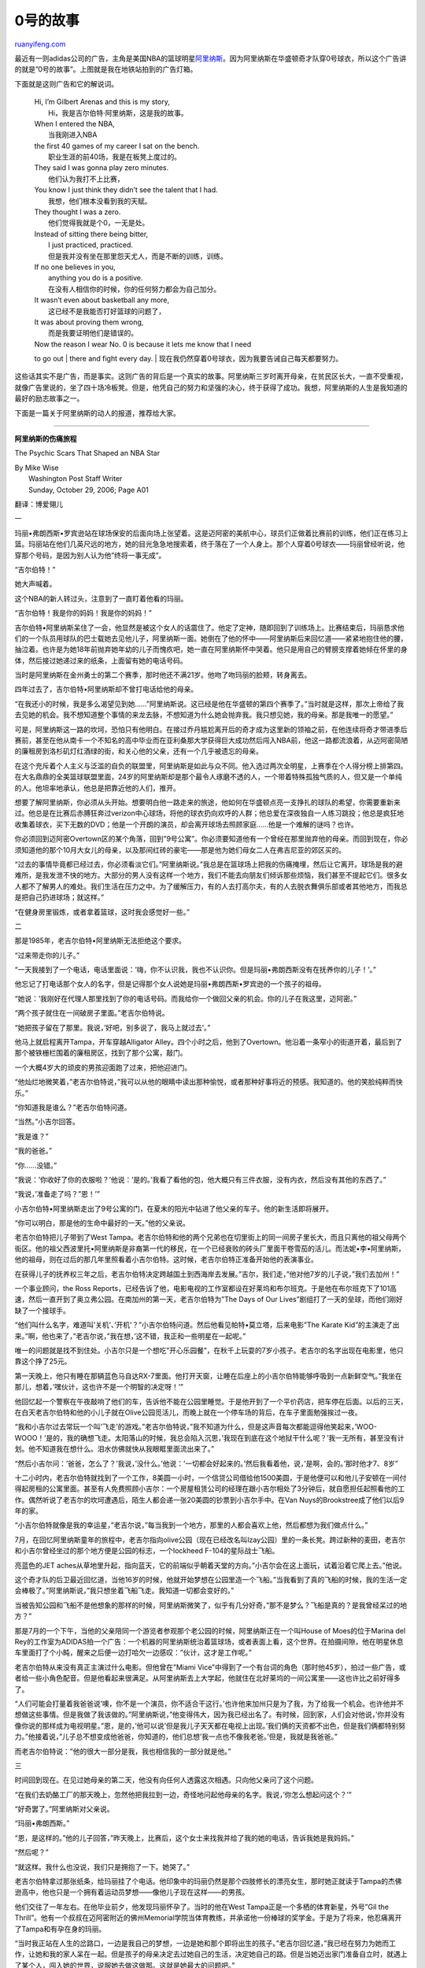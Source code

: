 .. _200704_impossible_is_0:

0号的故事
============================

`ruanyifeng.com <http://www.ruanyifeng.com/blog/2007/04/impossible_is_0.html>`__

最近有一则adidas公司的广告，主角是美国NBA的篮球明星\ `阿里纳斯 <http://stat.china.nba.com/players/player.jsp?pid=2240>`__\ 。因为阿里纳斯在华盛顿奇才队穿0号球衣，所以这个广告讲的就是”0号的故事”。上图就是我在地铁站拍到的广告灯箱。

下面就是这则广告和它的解说词。

    | Hi, I’m Gilbert Arenas and this is my story,
    |  Hi，我是吉尔伯特·阿里纳斯，这是我的故事。

    | When I entered the NBA,
    |  当我刚进入NBA

    | the first 40 games of my career I sat on the bench.
    |  职业生涯的前40场，我是在板凳上度过的。

    | They said I was gonna play zero minutes.
    |  他们认为我打不上比赛，

    | You know I just think they didn’t see the talent that I had.
    |  我想，他们根本没看到我的天赋。

    | They thought I was a zero.
    |  他们觉得我就是个0，一无是处。

    | Instead of sitting there being bitter,
    |  I just practiced, practiced.
    |  但是我并没有坐在那里怨天尤人，而是不断的训练，训练。

    | If no one believes in you,
    |  anything you do is a positive.
    |  在没有人相信你的时候，你的任何努力都会为自己加分。

    | It wasn’t even about basketball any more,
    |  这已经不是我能否打好篮球的问题了，

    | It was about proving them wrong,
    |  而是我要证明他们是错误的。

    | Now the reason I wear No. 0 is because it lets me know that I need
    to go out
    |  there and fight every day.
    |  现在我仍然穿着0号球衣，因为我要告诫自己每天都要努力。

这些话其实不是广告，而是事实。这则广告的背后是一个真实的故事。阿里纳斯三岁时离开母亲，在贫民区长大，一直不受重视，就像广告里说的，坐了四十场冷板凳。但是，他凭自己的努力和坚强的决心，终于获得了成功。我想，阿里纳斯的人生是我知道的最好的励志故事之一。

下面是一篇关于阿里纳斯的动人的报道，推荐给大家。


========================

**阿里纳斯的伤痛旅程**

The Psychic Scars That Shaped an NBA Star

| By Mike Wise
|  Washington Post Staff Writer
|  Sunday, October 29, 2006; Page A01

翻译：博爱翎儿

一

玛丽•弗朗西斯•罗宾逊站在球场保安的后面向场上张望着。这是迈阿密的美航中心，球员们正做着比赛前的训练，他们正在练习上篮。玛丽站在他们几英尺远的地方，她的目光急急地搜索着，终于落在了一个人身上。那个人穿着0号球衣——玛丽曾经听说，他穿那个号码，是因为别人认为他”终将一事无成”。

“吉尔伯特！”

她大声喊着。

这个NBA的新人转过头，注意到了一直盯着他看的玛丽。

“吉尔伯特！我是你的妈妈！我是你的妈妈！”

吉尔伯特•阿里纳斯呆住了一会，他显然是被这个女人的话震住了。他定了定神，随即回到了训练场上。比赛结束后，玛丽恳求他们的一个队员用球队的巴士载她去见他儿子，阿里纳斯一面。她倒在了他的怀中——阿里纳斯后来回忆道——紧紧地抱住他的腰，抽泣着。也许是为她18年前抛弃她年幼的儿子而愧疚吧，她一直在阿里纳斯怀中哭着。他只是用自己的臂膀支撑着她倾在怀里的身体，然后接过她递过来的纸条，上面留有她的电话号码。

当时是阿里纳斯在金州勇士的第二个赛季，那时他还不满21岁。他吻了吻玛丽的脸颊，转身离去。

四年过去了，吉尔伯特•阿里纳斯却不曾打电话给他的母亲。

“在我还小的时候，我是多么渴望见到她……”阿里纳斯说。这已经是他在华盛顿的第四个赛季了。”当时就是这样，那次上帝给了我去见她的机会。我不想知道整个事情的来龙去脉，不想知道为什么她会抛弃我。我只想见她，我的母亲。那是我唯一的愿望。”

可是，阿里纳斯这一路的坎坷，恐怕只有他明白。在接过乔丹尴尬离开后的奇才成为这里新的领袖之前，在他连续将奇才带进季后赛前，甚至在他从南卡一个不知名的高中毕业而在亚利桑那大学获得巨大成功然后闯入NBA前，他这一路都流浪着，从迈阿密简陋的廉租房到洛杉矶灯红酒绿的街，和关心他的父亲，还有一个几乎被遗忘的母亲。

在这个充斥着个人主义与泛滥的自负的联盟里，阿里纳斯是如此与众不同。他入选过两次全明星，上赛季在个人得分榜上排第四。在大名鼎鼎的全美篮球联盟里面，24岁的阿里纳斯却是那个最令人琢磨不透的人，一个带着特殊孤独气质的人，但又是一个单纯的人。他坦率地承认，他总是把靠近他的人们，推开。

想要了解阿里纳斯，你必须从头开始。想要明白他一路走来的旅途，他如何在华盛顿点亮一支挣扎的球队的希望，你需要重新来过。他总是在比赛后赤膊狂奔过verizon中心球场，将他的球衣扔向欢呼的人群；他总爱在深夜独自一人练习跳投；他总是疯狂地收集着球衣，买下无数的DVD；他是一个开朗的演员，却会离开球场去照顾家庭……他是一个难解的谜吗？也许。

你必须回到迈阿密Overtown区的某个角落，回到”9号公寓”。你必须要知道他有一个曾经在那里抛弃他的母亲。而回到现在，你必须知道他的那个10月大女儿的母亲，以及那间红砖的豪宅——那是他为她们母女二人在弗吉尼亚的郊区买的。

“过去的事情毕竟都已经过去，你必须看淡它们。”阿里纳斯说。”我总是在篮球场上把我的伤痛掩埋，然后让它离开。球场是我的避难所，是我发泄不快的地方。大部分的男人没有这样一个地方，我们不能去向朋友们倾诉那些烦恼，我们甚至不提起它们。很多女人都不了解男人的难处。我们生活在压力之中。为了缓解压力，有的人去打高尔夫，有的人去脱衣舞俱乐部或者其他地方，而我总是把自己扔进球场；就这样。”

“在健身房里锻炼，或者拿着篮球，这时我会感觉好一些。”

二

那是1985年，老吉尔伯特•阿里纳斯无法拒绝这个要求。

“过来带走你的儿子。”

“一天我接到了一个电话，电话里面说：’嗨，你不认识我，我也不认识你。但是玛丽•弗朗西斯没有在抚养你的儿子！’。”

他忘记了打电话那个女人的名字，但是记得那个女人说她是玛丽•弗朗西斯•罗宾逊的一个孩子的祖母。

“她说：’我刚好在代理人那里找到了你的电话号码。而我给你一个做回父亲的机会。你的儿子在我这里，迈阿密。”

“两个孩子就住在一间破房子里面。”老吉尔伯特说。

“她把孩子留在了那里。我说，’好吧，别多说了，我马上就过去’。”

他马上就启程离开Tampa，开车穿越Alligator
Alley。四个小时之后，他到了Overtown。他沿着一条窄小的街道开着，最后到了那个被铁栅栏围着的廉租房区，找到了那个公寓，敲门。

一个大概4岁大的顽皮的男孩迎面跑了过来，把他迎进门。

“他灿烂地微笑着，”老吉尔伯特说，”我可以从他的眼睛中读出那种愉悦，或者那种好事将近的预感。我知道的。他的笑脸纯粹而快乐。”

“你知道我是谁么？”老吉尔伯特问道。

“当然。”小吉尔回答。

“我是谁？”

“我的爸爸。”

“你……没错。”

“我说：’你收好了你的衣服啦？’他说：’是的。’我看了看他的包，他大概只有三件衣服，没有内衣，然后没有其他的东西了。”

“我说，’准备走了吗？”恩！’”

小吉尔伯特•阿里纳斯走出了9号公寓的门，在夏末的阳光中钻进了他父亲的车子。他的新生活即将展开。

“你可以明白，那是他的生命中最好的一天。”他的父亲说。

老吉尔伯特把儿子带到了West
Tampa。老吉尔伯特和他的两个兄弟也在切里街上的同一间房子里长大，而且只离他的祖父母两个街区。他的祖父西波里托•阿里纳斯是非裔第一代的移民，在一个已经衰败的砖头厂里面干卷雪茄的活儿。而法妮•李•阿里纳斯，他的祖母，则在过后的那几年里照看着小吉尔伯特。这时候，老吉尔伯特正准备开始他的表演事业。

在获得儿子的抚养权三年之后，老吉尔伯特决定跨越国土到西海岸去发展。”吉尔，我们走，”他对他7岁的儿子说，”我们去加州！”

一个事业顾问，the Ross
Reports，已经告诉了他，电影电视的工作室都设在好莱坞和布尔班克。于是他在布尔班克下了101高速，然后一直开到了奥立弗公园。在南加州的第一天，老吉尔伯特为”The
Days of Our Lives”剧组打了一天的垒球，而他们刚好缺了一个接球手。

“他们叫什么名字，难道叫’关机’、’开机’？”小吉尔伯特问道。然后他看见帕特•莫立塔，后来电影”The
Karate
Kid”的主演走了出来。”啊，他也来了，”老吉尔说，”我在想，’这不错，我正和一些明星在一起呢。”

唯一的问题就是找不到住处。小吉尔只是一个想吃”开心乐园餐”，在秋千上玩耍的7岁小孩子。老吉尔的名字出现在电影里，他只靠这个挣了25元。

第一天晚上，他只有睡在那辆蓝色马自达RX-7里面。他打开天窗，让睡在后座上的小吉尔伯特能够呼吸到一点新鲜空气。”我坐在那儿，想着，’嘿伙计，这也许不是一个明智的决定呀！’”

他回忆起一个警察在午夜敲响了他们的车，告诉他不能在公园里睡觉。于是他开到了一个平价药店，把车停在后面。以后的三天，在白天老吉尔伯特和他的小儿子就在Olive公园觅活儿，而晚上就在一个停车场的背后，在车子里面勉强挨过一夜。

“我和小吉尔过去常玩一个叫’飞走’的游戏。”老吉尔伯特说，”我不知道为什么，但是这声音每次都能逗得他笑起来，’WOO-WOOO！’是的，我的确想飞走。太阳落山的时候，我总会陷入沉思，’我现在到底在这个地狱干什么呢？’我一无所有，甚至没有计划。他不知道我在想什么。泪水仿佛就快从我眼眶里面流出来了。”

“然后小吉尔问：’爸爸，怎么了？’我说，’没什么。’他说：’一切都会好起来的。’然后我看着他，说，’是啊，会的。’那时他才7、8岁”

十二小时内，老吉尔伯特就找到了一个工作，8美圆一小时，一个信贷公司借给他1500美圆，于是他便可以和他儿子安顿在一间付得起房租的公寓里面。甚至有人免费照顾小吉尔：一个房屋租赁公司的经理在跟小吉尔相处了3分钟后，就自愿担任起照看他的工作。偶然听说了老吉尔的坎坷遭遇后，陌生人都会递一张20美圆的钞票到小吉尔手中。在Van
Nuys的Brookstree成了他们以后9年的家。

“小吉尔伯特就像是我的幸运星，”老吉尔说，”每当我到一个地方，那里的人都会喜欢上他，然后都想为我们做点什么。”

7月，在回忆阿里纳斯童年的旅程中，老吉尔指向olive公园（现在已经改名叫Izay公园）里的一条长凳。跨过新种的麦田，老吉尔和小吉尔曾经坐过的那个地方便是公园的标志，一个lockheed
F-104的星际战士飞船。

亮蓝色的JET
aches从草地里升起，指向蓝天，它的前端似乎朝着天堂的方向。”小吉尔会在这上面玩，试着沿着它爬上去。”他说。

这个奇才队的后卫最近回忆道，当他16岁的时候，他就开始梦想在公园里造一个飞船。”当我看到了真的飞船的时候，我的生活一定会棒极了。”阿里纳斯说，”我只想坐着飞船飞走。我知道一切都会变好的。”

当被告知公园和飞船不是他想象的那样的时候，阿里纳斯微笑了，似乎有几分好奇，”那不是梦么？飞船是真的？是我曾经呆过的地方？”

那是7月的一个下午，当他的父亲陪同一个游览者参观那个老公园的时候，阿里纳斯正在一个叫House
of Moes的位于Marina del
Rey的工作室为ADIDAS拍一个广告：一个机器的阿里纳斯统治着篮球场，或者表面上看，这个世界。在拍摄间隙，他在明星休息车里面打了个小盹，醒来之后便一边打哈欠一边感叹：”伙计，这才是工作呢。”

老吉尔伯特从来没有真正主演过什么电影。但他曾在”Miami
Vice”中得到了一个有台词的角色（那时他45岁），拍过一些广告，或者给一些小角色配音。但是他看起来很满足。从阿里纳斯去上大学起，他就住在北好莱坞的一间公寓里——这也许比之前好得多了。

“人们可能会打量着我爸爸说’噢，你不是一个演员，你不适合干这行。’也许他来加州只是为了我，为了给我一个机会。也许他并不想做这些事情。但是我做了我该做的。”阿里纳斯说，”他变得伟大，因为我已经出名了。有时候，回到家，人们会对他说，’你并没有像你说的那样成为电视明星。”恩，是的，’他可以说’但是我儿子天天都在电视上出现。’我们俩的天资都不出色，但是我们俩都特别努力。”他接着说，”儿子总不想变成他爸爸，你知道的，他们总想’我一点也不像我老爸。’但是，我就是我爸爸。”

而老吉尔伯特说：”他的很大一部分是我，我也相信我的一部分就是他。”

三

时间回到现在。在见过她母亲的第二天，他没有向任何人透露这次相遇。只向他父亲问了这个问题。

“在我们去奶酪工厂的那天晚上，忽然他把我拉到一边，奇怪地问起他母亲的名字。我说，’你怎么想起问这个？’”

“好奇罢了。”阿里纳斯对父亲说。

“玛丽•弗朗西斯。”

“恩，是这样的。”他的儿子回答，”昨天晚上，比赛后，这个女士来找我并给了我的她的电话，告诉我她是我妈妈。”

“然后呢？”

“就这样。我什么也没说，我们只是拥抱了一下。她哭了。”

老吉尔伯特拿过那张纸条，给玛丽挂了个电话。他印象中的玛丽仍然是那个四肢修长的漂亮女生，那时她正就读于Tampa的杰佛逊高中，他也只是一个拥有着运动员梦想——像他儿子现在这样——的男孩。

他们交往了一年左右。在他毕业前夕，他发现玛丽怀孕了。当时的他在West
Tampa正是一个多栖的体育新星，外号”Gil the
Thrill”。他有一个叔叔在迈阿密附近的佛州Memorial学院当体育教练，并承诺他一份棒球的奖学金。于是为了将来，他忍痛离开了Tampa和有孕在身的玛丽。

“当时我正站在人生的岔路口，一边是我自己的梦想，一边是她和那个即将出生的孩子。”老吉尔回忆道，”我已经在努力为她而工作，让她和我的家人呆在一起。但是孩子的母亲决定去过她自己的生活，决定她自己的路。但是当她迈出家门准备自立时，就遇上了某个人，闯入她的世界，说服她去做这做那。这就是她最大的问题吧。”

他在吉尔出生后的那个初春回了家。玛丽已经搬进了Tampa的廉租房区。”我记得我当时总在想：’伙计，这对我儿子可不好呀，’”老吉尔伯特说，”但是我无能为力，我没有孩子完全的监护权。”

“有一次我在他家的时候，小吉尔和我正睡觉。我醒来之后，正下楼去找点什么来吃。而她正和她的一个伙伴在屋外，可能在玩雪，把聚光的铝箔盖在车上。

“你在干什么破玩意呢？”老吉尔问她们。

“跟你没关系，”玛丽回说，”你不想知道的。”

“你的孩子在楼上呢，你还在这里干这些鬼事！”

那时的小吉尔还不满两岁。

“于是我就走了，”老吉尔说，”从那以后就再没有见她。”

四

从老吉尔接走他的儿子起，21年已经过去了。那扇门再次开启了，位于Overtown区Park
Plaza North
Condominiums镇的9号公寓的门。不过这一次，只是为一个访客而开。

“你想见吉尔伯特的妈妈？”弗吉妮娅•霍金斯，二十年前给老吉尔打电话叫他来接儿子的女人，过来迎接了他们。”她在楼上，一会就下来。”

一个43岁的纤瘦的女人走了下来，身穿休闲牛仔裙，淡绿色的上衫，戴着贝壳项链。

她似乎有一些拘谨地走进来，坐在塑料的沙发垫上。”我……我不是玛丽了，叫我弗朗西斯吧。”她说。

她终于开始揭开过去艰难生活的伤口了。她说，怀上小吉尔以及老吉尔的离开，彻底地改变了她原本的生活。

“我感觉我被抛弃了一般，”玛丽•弗朗西斯说，”我当时很生气，我只是搬出来住进了我自己的公寓，而不是和小吉尔的父亲一同工作……不是像我们原本打算的那样。如果我知道我的生活会那么艰难，也许我不会再那样做选择。”

她有些激动，声音沙哑而沧桑，令人捉摸不透。她停顿的间隙会小声地哭泣。当他另一个22岁的儿子安慰她的时候，她停下来苦笑着，眼睛里闪着泪花。

“别哭了妈妈，”威廉•”蓝”•罗宾逊说。他是吉尔伯特同母异父的弟弟。当他小的时候，小吉尔伯特曾教他走路。顽皮的小吉尔从一张水床上跳下，然后把他的弟弟也拉了下来。

“别说了，蓝。”她说着，揉着眼睛笑道，”吉尔伯特曾经帮你换过尿布呢。”

蓝不曾见过他的父亲。他的父亲被枪杀，流着血，死在了玛丽的怀里，那时离蓝出生还有一个月。从那时起，玛丽便沉溺在毒品和抑郁症中不可自拔。

现年66岁的霍金斯被他儿子罗宾逊的死深深刺痛了。她于是把家搬到了迈阿密，玛丽也一块去了。”从那以后一阵子，我就放弃抚养小吉尔了。”玛丽说，”我失去了最起码的勇气。”

“他给了我太多安慰。”她提起小吉尔伯特时这样说。”甚至他很小很小的时候，就已经是这个家里面的男人了。他会抱着我，对我说，’一切都会好起来’。甚至他不足两岁的时候
，就已经知道给我拿吃的。我的梦中还经常出现他的身影，三岁大，从街的那一端摇晃着跑过来见我。”

旺达•霍金斯，弗吉妮娅•霍金斯的女儿，得到了蓝的抚养权。蓝走路时诙谐的步伐，亲和的气质，以及强壮有力的身型，都零星地带着他哥哥吉尔的影子。旺达同时也抚养着瓦妮莎，吉尔伯特的另一个同母异父的妹妹，今年14岁。”她非常喜欢吉尔伯特，”旺达说，”她总在电视上看到他。她想认识认识他。”

阿里纳斯一共有五个一半血缘的兄弟，两个妹妹，他们的年纪从7岁到22岁不等。但他从来没有见过那些兄弟姐妹们。

五

在去他们家附近的一个快餐店的路上，蓝谈起了他的理想。他想当一个侦探，尽管他已经放弃了读大学的机会，到一个杂货仓库打工挣钱。他很骄傲地展示了他手机上的一段视频，那是他射击场里的英姿，他又同他妈妈谈起了他最近新买的一把枪。

“你已经有两把枪了，蓝？我甚至不知道你有枪呢。”玛丽说。

“妈，我们才不是居住在该死的郊区呢，”他说，从他肥大的牛仔短裤里面抽出一把银色的40MM
Taurus手枪。

“我们进餐馆时，我可以把这个藏在你座位底下吗？”他礼貌地问。

玛丽总觉得Overtown街上那些男人们——比如昵称”Kool-Aid”、”Cornbread”
、”Wine”、”Bonnie”的人，把她和吉尔伯特的功绩与名气放在了一起。”特别是Kool-Aid，”玛丽•弗朗西斯说，”他总是告诉我，’吉尔伯特受伤了’，或者’吉尔伯特进了全明星’，而且他总跟我说，’如果你真遇见他，别忘了给我捎件签名球衣。’街上的每个人遇见我都告诉我说，’这太疯狂了，你看，你是吉尔的妈妈。而他现在挣了那么多钱！’我则对他们说，’那是他自己的钱’。我不需要哪怕一个美分。我只盼望我的孩子们能够团聚，大家彼此见见面而已。”

玛丽说，他和吉尔伯特失去联系多年了，直到家中一个人告诉她，她的儿子在亚利桑那大学是鼎鼎大名的篮球明星。而在迈阿密的美航中心重逢，则又是好几年后的事情了。

“从我遗弃他的那天起，我一直想知道他过得怎么样，还有他是不是想再见到我，听到我的消息。”她说，”而那天在迈阿密，我终于可以见到他，重新抱着他了。我一直哭，因为我真的很愧疚。”

从1989
年起，玛丽•弗朗西斯曾化名亚历山德拉•德尔菲，并且根据一个公务员提供的信息，她曾以这个名字在迈阿密的警局留有犯罪记录。”我用那个名字，因为我不想让我的名字和我的过去有任何联系。”她说。她已经戒了毒有一阵子了，尽管并不是特别彻底。”我仍然会时不时酗酒。”她承认道。

“我过的生活并不能使我幸福，”她加了一句，”但是我尽量不把它表现出来。我爱开玩笑，逗别人发笑。但是他们对我心里的痛楚知道得太少。”

在餐馆外面，玛丽又哭了。”我伤他太深太深，我对不起吉尔伯特，”她抽泣着，断断续续地说的，”真的，不仅仅是他，我也伤到了自己。很深。”

“我不需要他的钱。我只是想要他知道，不管如何我都爱着他。不管如何。我知道这样要求不妥，但我真的希望他能从内心深处原谅我，原谅我对他的伤……”

六

吉尔伯特•阿里纳斯说他现在并不想和他母亲重塑关系。

熟悉他的人说，这并不是因为他对她抱有任何仇恨。实际上，最了解他的人说，他与他母亲的相遇深深地伤了他的心。

“这的确触发了一些另外的事情。”霍华德•勒怀恩，阿里纳斯在加州布班克Grant高中的教练说。他教了他三年。”想象一下吧，如果你是一个从小就失去母爱的孩子，从小就难以信任人的孩子，从小就认为别人会抛弃自己的孩子，你会怎么想？”

阿里纳斯说，他的父亲有一天试着向他坦白这一切的来龙去脉，他是怎样到迈阿密来带走年幼的小吉尔的。”当时我正在看电视，我告诉他，’我不关心这些。如果你想告诉我，那还是算了。’”阿里纳斯说，”当时他的感觉就像在说’难道你不想知道我是怎么带你走的么？’但是，我连想都没想过。这事情都过去好多年了，而人是要向前看的。”

“并不是每个人都有当父母的责任。”阿里纳斯接着说，”你不能就这样来评价一个人。我不这样评价我爸爸，因为他的确为我做了许多很棒的事情。”

“而我在这儿，并不是要愤世地哀叹，’哦，我妈妈抛弃了我’，然后咒骂关于这个的一切。我不可以那样做。他17岁就生了我……十七岁，那是人正美好的青春年纪啊。”（实际上她妈妈18岁生的他）

当他知道了他母亲希望得到他的原谅的时候，阿里纳斯顿了顿，沉思了一下。

“每个人都必须原谅别人，”他最后说，”但是那个人在你24岁的生命中留下的只是空白，就像一个陌生人一般，你知道，你能说什么呢？我不讨厌我妈妈，或者其他女人，并不因为我童年发生的事而有任何仇恨。”

七

劳拉•格文住在一间崭新的7000平方英尺的家中。这是阿里纳斯在北弗吉尼亚为她和他们10个月的女儿伊泽拉•希玛雅买的。他总是叫他女儿”伊扎”或者”切拉”。而他自己的住处离那里只有三分钟车程。

他们在五年前就认识了，那时的阿里纳斯逐渐正成为金州勇士最闪亮的明星。劳拉有一半的美国血统，另外从她母亲那儿继承了四分之一的墨西哥血统和夏威夷血统。她是一个迷人的27岁女生，比阿里纳斯大两岁半。她出生于奥林达海湾区一个显赫的家庭，有8个兄妹。

他们交往了两年，但自从2003年夏天，阿里纳斯与奇才签了一份6年6500万的合同并搬去华盛顿后，他们的关系开始渐渐疏远了。那时她正在萨克拉门托国王队的公关部工作，之前也为湖人队的奥尼尔做过一些工作。

他们的关系总是分分合合，然而去年听到劳拉怀孕的消息后，阿里纳斯还是吃了一惊。但是阿里纳斯还是出现在了产房里面。他保证他的行踪安静不被发现，而此时的奇才正在进行西部的客场之旅。平安夜，在奥克兰的一家医院，他的女儿降生了。

但是仅仅过了几周，阿里纳斯与劳拉就为孩子的抚养权以及亲子关系起了争执，而他们的关系也出现了裂痕。劳拉于是在海湾区雇佣了一个相当厉害的律师，声称要就孩子与他的亲子关系起诉他，让他难看。而且这件事情将在3月28日对国王队的比赛期间在全国的电视上出现。

阿里纳斯的律师建议他，无论如何也要避免被起诉，特别是在加州，这里的关于亲子关系和抚养权的法律非常严格，如果败诉，不为别的，光是赔偿就要损失许多。

阿里纳斯说，奇才的老板阿比•波林同意了他们的想法。”阿比•波林的意思仿佛是’这不可能发生。”阿里纳斯说。

整个队商量并编了一个故事：阿里纳斯得了流感。”我给队友们打了电话。他们说：’别担心，我们会赢得比赛的。我们在飞机上再见。’”阿里纳斯在旅馆里看完了当晚奇才打败国王的比赛。整个队在萨克拉门托呆了一夜，但阿里纳斯和至少两个队友连夜飞往了休斯顿。

奇才队没有否认这件事情。当上周被问及时，波林代表队伍发表了一段声明。”我们为吉尔伯特感到骄傲，他既是一个好球员，又是一个好人。”他说，”他经历了人生中那么多的困难，他的表现超出了所有人的期望。他已经是华盛顿特区不可缺少的一份子。更重要的是，吉尔伯特是我们大家庭的一个成员，就像为我工作的每个奇才的人一样。”

本应该是情人之间的争吵，变成了跨越国土的猫捉老鼠的游戏，在这个游戏里，阿里纳斯不得不化名躲在宾馆里逃避被起诉。而整个奇才队都保护着他，把他和这件事情从公众的眼里拿开。

| 阿里纳斯相信，上赛季，他的这件私人的麻烦事帮助奇才队变得更团结。”我想，那时，队友们都十分尊重我的感受，”他说，”他们知道我的处境，他们知道我的困难，他们也知道我会一直在球场上战斗，做我该做的事情并且不被其他的什么干扰。我告诉我的队友，’我不想去担心现在发生了什么，我只担心我们的比赛。不要认为我在挂念着其他的什么，我会在赛季结束后处理它们的。’
|  我的意思是，’你们只要保护好我就可以，我会在赛季后再去管这些事的。’”

这个考验是如此严峻而漫长，它几乎变成了一个现实的玩笑。”我们都把它当作一个大玩笑来看，”阿里纳斯说，”我的队友会说，’吉尔在逃，’或者，’你像骇客一样躲避着灾难’。奥克兰，萨克拉门托，休斯顿，芝加哥，他们试图在每一个地方起诉我。而我只好使用化名来避免麻烦。”

在奥克兰，阿里纳斯惊险地逃过了被起诉。队友唐纳尔•泰勒被错认成了他，给了阿里纳斯机会逃走。

“我听到他们这样说：’我们准备用任何的方式抓到你。如果你准备罚球，我们就会跑到罚球线跟前来让你难看。这就是我们的打算。’事情就是这样疯狂，难以置信。”阿里纳斯说。

阿里纳斯后来终于打了个电话给劳拉，请求她收回起诉。”我说：’你为什么这么做？我想让你放弃女儿的抚养权，然后我就可以带走她——我只想要我的女儿，我会为她付出一切。我实在不明白你的意思。”

劳拉现在后悔把阿里纳斯逼到了这个地步。”所以，我打电话给律师说，’我不想你真的起诉他，我只想让你吓吓他而已……’”劳拉说，”他把这事弄得比二战还大。”

后来阿里纳斯打电话给劳拉的父亲，他说他跟她父亲比较熟。他们达成了一个对双方都好的协议，让她可以居住在她自己的房子里，开她自己的车，有财政保障，并离阿里纳斯的住处不远。阿里纳斯随后花了1万美圆付清了她的律师费用，然后他们同意一起抚养孩子。他们终于见面了。

| “我们终于意识到我们浪费了多少钱、多少时间。”劳拉说，”最后，我们还是坐下来了，面对面。”
|  两周后，阿里纳斯做了一个亲子鉴定，确认了他就是孩子的父亲。

“我总是生活在生活的烦恼之中。我都习惯了一片混乱的境况了。”他说。他还是把自己当作一个单身父亲，并不确定他和劳拉是否真的可以成为夫妻。”我们正处于水深火热中吧。”他说，”和孩子的母亲分开，当这样的父亲很难。我不想像我妈妈那样。我也不想像某些NBA球员那样，虽然给着孩子的抚养费，却不曾与孩子谋面。”

“我们正试着相处。”劳拉说，”今天，我们在一起，也许明天我们就分手了。问题之一是，我和吉尔伯特都太固执了。”

她又怀上了他们的第二个孩子，5个月了。这次是一个男孩。

一天他们又吵架了，劳拉说，阿里纳斯就这样冲出了房间。几分钟后他又回来了。”他说：’抱歉，我无法控制自己。我总是把我爱的每个人，从我身边推开。那就是我啊。’”

“这是真的。我时刻都发现我在那么做。”阿里纳斯说，”我想，这就是你看出他们的真心的方法。如果你把他们推开，逼到他们都恨你的地步，而他们依然在你身边关心你的话，他们就是真的爱你、值得你信赖的人；但是如果他们就此离开，却也不是他们愿意的。人就像树上的一片树叶，被风吹走离开而漂泊，你也无能为力。”

【原文出处】\ `Hoopchina <http://bbs.hoopchina.com/htm_data/2/0702/166557.html>`__

（完）

.. note::
    原文地址: http://www.ruanyifeng.com/blog/2007/04/impossible_is_0.html 
    作者: 阮一峰 

    编辑: 木书架 http://www.me115.com